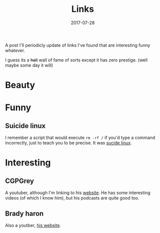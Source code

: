 #+TITLE: Links
#+DATE: 2017-07-28
#+CATEGORY: reminder
#+Tags: tips, remind, hastag

A post I'll periodicly update of links I've found that are interesting funny
whatever.

I guess its a +hall+ wall of fame of sorts except it has zero prestige.
(well maybe some day it will)
 
* Beauty

* Funny
** Suicide linux
 I remember a script that would execute =rm -rf /= if you'd type a command incorrectly,
 just to teach you to be precise. 
 It was [[https://qntm.org/suicide][sucide linux]].


* Interesting
** CGPGrey
A youtuber, although I'm linking to his [[http://www.cgpgrey.com/][website]].
He has some interesting videos (of which I know him),
but his podcasts are quite good too.


** Brady haron

Also a youtber, [[http://www.bradyharan.com/][his website]].
